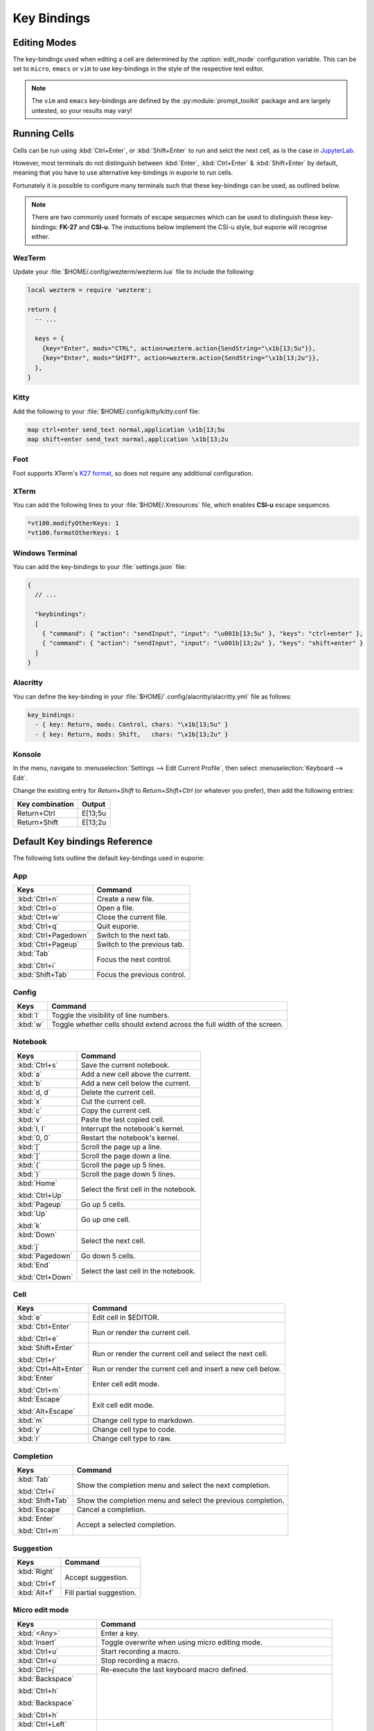 ############
Key Bindings
############

*************
Editing Modes
*************

The key-bindings used when editing a cell are determined by the :option:`edit_mode` configuration variable. This can be set to ``micro``, ``emacs`` or ``vim`` to use key-bindings in the style of the respective text editor.

.. note:: The ``vim`` and ``emacs`` key-bindings are defined by the :py:module:`prompt_toolkit` package and are largely untested, so your results may vary!

*************
Running Cells
*************

Cells can be run using :kbd:`Ctrl+Enter`, or :kbd:`Shift+Enter` to run and selct the next cell, as is the case in `JupyterLab <https://jupyter.org/>`_.

However, most terminals do not distinguish between :kbd:`Enter`, :kbd:`Ctrl+Enter` & :kbd:`Shift+Enter` by default, meaning that you have to use alternative key-bindings in euporie to run cells.

Fortunately it is possible to configure many terminals such that these key-bindings can be used, as outlined below.

.. note::
   There are two commonly used formats of escape sequecnes which can be used to distinguish these key-bindings: **FK-27** and **CSI-u**. The instuctions below implement the CSI-u style, but euporie will recognise either.

WezTerm
=======

Update your :file:`$HOME/.config/wezterm/wezterm.lua` file to include the following:

.. code-block:: lua

    local wezterm = require 'wezterm';

    return {
      -- ...

      keys = {
        {key="Enter", mods="CTRL", action=wezterm.action{SendString="\x1b[13;5u"}},
        {key="Enter", mods="SHIFT", action=wezterm.action{SendString="\x1b[13;2u"}},
      },
    }

Kitty
=====

Add the following to your :file:`$HOME/.config/kitty/kitty.conf file:

.. code-block::

   map ctrl+enter send_text normal,application \x1b[13;5u
   map shift+enter send_text normal,application \x1b[13;2u


Foot
====

Foot supports XTerm's `K27 format <https://invisible-island.net/xterm/modified-keys.html>`_, so does not require any additional configuration.

XTerm
=====

You can add the following lines to your :file:`$HOME/.Xresources` file, which enables **CSI-u** escape sequences.

.. code-block::

   *vt100.modifyOtherKeys: 1
   *vt100.formatOtherKeys: 1


Windows Terminal
================

You can add the key-bindings to your :file:`settings.json` file:

.. code-block:: javascript

   {
     // ...

     "keybindings":
     [
       { "command": { "action": "sendInput", "input": "\u001b[13;5u" }, "keys": "ctrl+enter" },
       { "command": { "action": "sendInput", "input": "\u001b[13;2u" }, "keys": "shift+enter" }
     ]
   }


Alacritty
=========

You can define the key-binding in your :file:`$HOME/`.config/alacritty/alacritty.yml` file as follows:

.. code-block:: yaml

    key_bindings:
      - { key: Return, mods: Control, chars: "\x1b[13;5u" }
      - { key: Return, mods: Shift,   chars: "\x1b[13;2u" }

Konsole
=======

In the menu, navigate to :menuselection:`Settings --> Edit Current Profile`, then select :menuselection:`Keyboard --> Edit`.

Change the existing entry for `Return+Shift` to `Return+Shift+Ctrl` (or whatever you prefer), then add the following entries:

+-----------------+-----------+
| Key combination | Output    |
+=================+===========+
| Return+Ctrl     | E\[13;5u  |
+-----------------+-----------+
| Return+Shift    | \E\[13;2u |
+-----------------+-----------+

******************************
Default Key bindings Reference
******************************

The following lists outline the default key-bindings used in euporie:

.. _keybinding-definitions-start:

App
===

+-------------------------+--------------------------------------------------------------------------+
| Keys                    | Command                                                                  |
+=========================+==========================================================================+
| :kbd:`Ctrl+n`           | Create a new file.                                                       |
+-------------------------+--------------------------------------------------------------------------+
| :kbd:`Ctrl+o`           | Open a file.                                                             |
+-------------------------+--------------------------------------------------------------------------+
| :kbd:`Ctrl+w`           | Close the current file.                                                  |
+-------------------------+--------------------------------------------------------------------------+
| :kbd:`Ctrl+q`           | Quit euporie.                                                            |
+-------------------------+--------------------------------------------------------------------------+
| :kbd:`Ctrl+Pagedown`    | Switch to the next tab.                                                  |
+-------------------------+--------------------------------------------------------------------------+
| :kbd:`Ctrl+Pageup`      | Switch to the previous tab.                                              |
+-------------------------+--------------------------------------------------------------------------+
| :kbd:`Tab`              | Focus the next control.                                                  |
|                         |                                                                          |
| :kbd:`Ctrl+i`           |                                                                          |
+-------------------------+--------------------------------------------------------------------------+
| :kbd:`Shift+Tab`        | Focus the previous control.                                              |
+-------------------------+--------------------------------------------------------------------------+

Config
======

+-------------------------+--------------------------------------------------------------------------+
| Keys                    | Command                                                                  |
+=========================+==========================================================================+
| :kbd:`l`                | Toggle the visibility of line numbers.                                   |
+-------------------------+--------------------------------------------------------------------------+
| :kbd:`w`                | Toggle whether cells should extend across the full width of the screen.  |
+-------------------------+--------------------------------------------------------------------------+

Notebook
========

+-------------------------+--------------------------------------------------------------------------+
| Keys                    | Command                                                                  |
+=========================+==========================================================================+
| :kbd:`Ctrl+s`           | Save the current notebook.                                               |
+-------------------------+--------------------------------------------------------------------------+
| :kbd:`a`                | Add a new cell above the current.                                        |
+-------------------------+--------------------------------------------------------------------------+
| :kbd:`b`                | Add a new cell below the current.                                        |
+-------------------------+--------------------------------------------------------------------------+
| :kbd:`d, d`             | Delete the current cell.                                                 |
+-------------------------+--------------------------------------------------------------------------+
| :kbd:`x`                | Cut the current cell.                                                    |
+-------------------------+--------------------------------------------------------------------------+
| :kbd:`c`                | Copy the current cell.                                                   |
+-------------------------+--------------------------------------------------------------------------+
| :kbd:`v`                | Paste the last copied cell.                                              |
+-------------------------+--------------------------------------------------------------------------+
| :kbd:`I, I`             | Interrupt the notebook's kernel.                                         |
+-------------------------+--------------------------------------------------------------------------+
| :kbd:`0, 0`             | Restart the notebook's kernel.                                           |
+-------------------------+--------------------------------------------------------------------------+
| :kbd:`[`                | Scroll the page up a line.                                               |
+-------------------------+--------------------------------------------------------------------------+
| :kbd:`]`                | Scroll the page down a line.                                             |
+-------------------------+--------------------------------------------------------------------------+
| :kbd:`{`                | Scroll the page up 5 lines.                                              |
+-------------------------+--------------------------------------------------------------------------+
| :kbd:`}`                | Scroll the page down 5 lines.                                            |
+-------------------------+--------------------------------------------------------------------------+
| :kbd:`Home`             | Select the first cell in the notebook.                                   |
|                         |                                                                          |
| :kbd:`Ctrl+Up`          |                                                                          |
+-------------------------+--------------------------------------------------------------------------+
| :kbd:`Pageup`           | Go up 5 cells.                                                           |
+-------------------------+--------------------------------------------------------------------------+
| :kbd:`Up`               | Go up one cell.                                                          |
|                         |                                                                          |
| :kbd:`k`                |                                                                          |
+-------------------------+--------------------------------------------------------------------------+
| :kbd:`Down`             | Select the next cell.                                                    |
|                         |                                                                          |
| :kbd:`j`                |                                                                          |
+-------------------------+--------------------------------------------------------------------------+
| :kbd:`Pagedown`         | Go down 5 cells.                                                         |
+-------------------------+--------------------------------------------------------------------------+
| :kbd:`End`              | Select the last cell in the notebook.                                    |
|                         |                                                                          |
| :kbd:`Ctrl+Down`        |                                                                          |
+-------------------------+--------------------------------------------------------------------------+

Cell
====

+-------------------------+--------------------------------------------------------------------------+
| Keys                    | Command                                                                  |
+=========================+==========================================================================+
| :kbd:`e`                | Edit cell in $EDITOR.                                                    |
+-------------------------+--------------------------------------------------------------------------+
| :kbd:`Ctrl+Enter`       | Run or render the current cell.                                          |
|                         |                                                                          |
| :kbd:`Ctrl+e`           |                                                                          |
+-------------------------+--------------------------------------------------------------------------+
| :kbd:`Shift+Enter`      | Run or render the current cell and select the next cell.                 |
|                         |                                                                          |
| :kbd:`Ctrl+r`           |                                                                          |
+-------------------------+--------------------------------------------------------------------------+
| :kbd:`Ctrl+Alt+Enter`   | Run or render the current cell and insert a new cell below.              |
+-------------------------+--------------------------------------------------------------------------+
| :kbd:`Enter`            | Enter cell edit mode.                                                    |
|                         |                                                                          |
| :kbd:`Ctrl+m`           |                                                                          |
+-------------------------+--------------------------------------------------------------------------+
| :kbd:`Escape`           | Exit cell edit mode.                                                     |
|                         |                                                                          |
| :kbd:`Alt+Escape`       |                                                                          |
+-------------------------+--------------------------------------------------------------------------+
| :kbd:`m`                | Change cell type to markdown.                                            |
+-------------------------+--------------------------------------------------------------------------+
| :kbd:`y`                | Change cell type to code.                                                |
+-------------------------+--------------------------------------------------------------------------+
| :kbd:`r`                | Change cell type to raw.                                                 |
+-------------------------+--------------------------------------------------------------------------+

Completion
==========

+-------------------------+--------------------------------------------------------------------------+
| Keys                    | Command                                                                  |
+=========================+==========================================================================+
| :kbd:`Tab`              | Show the completion menu and select the next completion.                 |
|                         |                                                                          |
| :kbd:`Ctrl+i`           |                                                                          |
+-------------------------+--------------------------------------------------------------------------+
| :kbd:`Shift+Tab`        | Show the completion menu and select the previous completion.             |
+-------------------------+--------------------------------------------------------------------------+
| :kbd:`Escape`           | Cancel a completion.                                                     |
+-------------------------+--------------------------------------------------------------------------+
| :kbd:`Enter`            | Accept a selected completion.                                            |
|                         |                                                                          |
| :kbd:`Ctrl+m`           |                                                                          |
+-------------------------+--------------------------------------------------------------------------+

Suggestion
==========

+-------------------------+--------------------------------------------------------------------------+
| Keys                    | Command                                                                  |
+=========================+==========================================================================+
| :kbd:`Right`            | Accept suggestion.                                                       |
|                         |                                                                          |
| :kbd:`Ctrl+f`           |                                                                          |
+-------------------------+--------------------------------------------------------------------------+
| :kbd:`Alt+f`            | Fill partial suggestion.                                                 |
+-------------------------+--------------------------------------------------------------------------+

Micro edit mode
===============

+-------------------------+--------------------------------------------------------------------------+
| Keys                    | Command                                                                  |
+=========================+==========================================================================+
| :kbd:`<Any>`            | Enter a key.                                                             |
+-------------------------+--------------------------------------------------------------------------+
| :kbd:`Insert`           | Toggle overwrite when using micro editing mode.                          |
+-------------------------+--------------------------------------------------------------------------+
| :kbd:`Ctrl+u`           | Start recording a macro.                                                 |
+-------------------------+--------------------------------------------------------------------------+
| :kbd:`Ctrl+u`           | Stop recording a macro.                                                  |
+-------------------------+--------------------------------------------------------------------------+
| :kbd:`Ctrl+j`           | Re-execute the last keyboard macro defined.                              |
+-------------------------+--------------------------------------------------------------------------+
| :kbd:`Backspace`        |                                                                          |
|                         |                                                                          |
| :kbd:`Ctrl+h`           |                                                                          |
|                         |                                                                          |
| :kbd:`Backspace`        |                                                                          |
|                         |                                                                          |
| :kbd:`Ctrl+h`           |                                                                          |
+-------------------------+--------------------------------------------------------------------------+
| :kbd:`Ctrl+Left`        |                                                                          |
|                         |                                                                          |
| :kbd:`Alt+b`            |                                                                          |
+-------------------------+--------------------------------------------------------------------------+
| :kbd:`Ctrl+Right`       |                                                                          |
|                         |                                                                          |
| :kbd:`Alt+f`            |                                                                          |
+-------------------------+--------------------------------------------------------------------------+
| :kbd:`Ctrl+Up`          |                                                                          |
|                         |                                                                          |
| :kbd:`Ctrl+Home`        |                                                                          |
+-------------------------+--------------------------------------------------------------------------+
| :kbd:`Ctrl+Down`        |                                                                          |
|                         |                                                                          |
| :kbd:`Ctrl+End`         |                                                                          |
+-------------------------+--------------------------------------------------------------------------+
| :kbd:`Pagedown`         |                                                                          |
+-------------------------+--------------------------------------------------------------------------+
| :kbd:`Pageup`           |                                                                          |
+-------------------------+--------------------------------------------------------------------------+
| :kbd:`Left`             | Move back a character, or up a line.                                     |
+-------------------------+--------------------------------------------------------------------------+
| :kbd:`Right`            | Move forward a character, or down a line.                                |
+-------------------------+--------------------------------------------------------------------------+
| :kbd:`Home`             | Move the cursor to the start of the line.                                |
|                         |                                                                          |
| :kbd:`Alt+Left`         |                                                                          |
|                         |                                                                          |
| :kbd:`Alt+a`            |                                                                          |
+-------------------------+--------------------------------------------------------------------------+
| :kbd:`End`              | Move the cursor to the end of the line.                                  |
|                         |                                                                          |
| :kbd:`Alt+Right`        |                                                                          |
|                         |                                                                          |
| :kbd:`Alt+e`            |                                                                          |
+-------------------------+--------------------------------------------------------------------------+
| :kbd:`Alt+{`            | Move the cursor to the start of the current paragraph.                   |
+-------------------------+--------------------------------------------------------------------------+
| :kbd:`Alt+}`            | Move the cursor to the end of the current paragraph.                     |
+-------------------------+--------------------------------------------------------------------------+
| :kbd:`Ctrl+/`           | Comments or uncomments the current or selected lines.                    |
|                         |                                                                          |
| :kbd:`Ctrl+_`           |                                                                          |
+-------------------------+--------------------------------------------------------------------------+
| :kbd:`"`                | Wraps the current selection with: ""                                     |
+-------------------------+--------------------------------------------------------------------------+
| :kbd:`'`                | Wraps the current selection with: ''                                     |
+-------------------------+--------------------------------------------------------------------------+
| :kbd:`\``               | Wraps the current selection with: \`\`                                   |
+-------------------------+--------------------------------------------------------------------------+
| :kbd:`(`                | Wraps the current selection with: ()                                     |
+-------------------------+--------------------------------------------------------------------------+
| :kbd:`)`                | Wraps the current selection with: ()                                     |
+-------------------------+--------------------------------------------------------------------------+
| :kbd:`}`                | Wraps the current selection with: {}                                     |
+-------------------------+--------------------------------------------------------------------------+
| :kbd:`{`                | Wraps the current selection with: {}                                     |
+-------------------------+--------------------------------------------------------------------------+
| :kbd:`]`                | Wraps the current selection with: []                                     |
+-------------------------+--------------------------------------------------------------------------+
| :kbd:`[`                | Wraps the current selection with: []                                     |
+-------------------------+--------------------------------------------------------------------------+
| :kbd:`*`                | Wraps the current selection with: **                                     |
+-------------------------+--------------------------------------------------------------------------+
| :kbd:`_`                | Wraps the current selection with: __                                     |
+-------------------------+--------------------------------------------------------------------------+
| :kbd:`Ctrl+d`           | Duplicate the current line.                                              |
+-------------------------+--------------------------------------------------------------------------+
| :kbd:`Ctrl+d`           | Duplicate the current line.                                              |
+-------------------------+--------------------------------------------------------------------------+
| :kbd:`Ctrl+v`           | Paste the clipboard contents, replacing any current selection.           |
+-------------------------+--------------------------------------------------------------------------+
| :kbd:`Ctrl+c`           | Adds the current selection to the clipboard.                             |
+-------------------------+--------------------------------------------------------------------------+
| :kbd:`Ctrl+x`           | Removes the current selection and adds it to the clipboard.              |
+-------------------------+--------------------------------------------------------------------------+
| :kbd:`Ctrl+k`           | Removes the current line adds it to the clipboard.                       |
+-------------------------+--------------------------------------------------------------------------+
| :kbd:`Alt+Up`           | Move the current or selected lines up by one line.                       |
+-------------------------+--------------------------------------------------------------------------+
| :kbd:`Alt+Down`         | Move the current or selected lines down by one line.                     |
+-------------------------+--------------------------------------------------------------------------+
| :kbd:`Enter`            | Accept an input.                                                         |
|                         |                                                                          |
| :kbd:`Ctrl+m`           |                                                                          |
+-------------------------+--------------------------------------------------------------------------+
| :kbd:`Enter`            | Insert a new line, replacing any selection and indenting if appropriate. |
|                         |                                                                          |
| :kbd:`Ctrl+m`           |                                                                          |
+-------------------------+--------------------------------------------------------------------------+
| :kbd:`Tab`              | Inndent the current or selected lines.                                   |
|                         |                                                                          |
| :kbd:`Ctrl+i`           |                                                                          |
+-------------------------+--------------------------------------------------------------------------+
| :kbd:`Shift+Tab`        | Unindent the current or selected lines.                                  |
+-------------------------+--------------------------------------------------------------------------+
| :kbd:`Backspace`        | Unindent the current or selected lines.                                  |
|                         |                                                                          |
| :kbd:`Ctrl+h`           |                                                                          |
+-------------------------+--------------------------------------------------------------------------+
| :kbd:`F4`               | Toggle the case of the current word or selection.                        |
+-------------------------+--------------------------------------------------------------------------+
| :kbd:`Ctrl+z`           | Undo the last edit.                                                      |
+-------------------------+--------------------------------------------------------------------------+
| :kbd:`Ctrl+y`           | Redo the last edit.                                                      |
+-------------------------+--------------------------------------------------------------------------+
| :kbd:`Ctrl+a`           | Select all text.                                                         |
+-------------------------+--------------------------------------------------------------------------+
| :kbd:`Shift+Up`         | Start a new selection.                                                   |
|                         |                                                                          |
| :kbd:`Shift+Down`       |                                                                          |
|                         |                                                                          |
| :kbd:`Shift+Right`      |                                                                          |
|                         |                                                                          |
| :kbd:`Shift+Left`       |                                                                          |
|                         |                                                                          |
| :kbd:`Alt+Shift+Left`   |                                                                          |
|                         |                                                                          |
| :kbd:`Alt+Shift+Right`  |                                                                          |
|                         |                                                                          |
| :kbd:`Ctrl+Shift+Left`  |                                                                          |
|                         |                                                                          |
| :kbd:`Ctrl+Shift+Right` |                                                                          |
|                         |                                                                          |
| :kbd:`Shift+Home`       |                                                                          |
|                         |                                                                          |
| :kbd:`Shift+End`        |                                                                          |
|                         |                                                                          |
| :kbd:`Ctrl+Shift+Home`  |                                                                          |
|                         |                                                                          |
| :kbd:`Ctrl+Shift+End`   |                                                                          |
+-------------------------+--------------------------------------------------------------------------+
| :kbd:`Shift+Up`         | Extend the selection.                                                    |
|                         |                                                                          |
| :kbd:`Shift+Down`       |                                                                          |
|                         |                                                                          |
| :kbd:`Shift+Right`      |                                                                          |
|                         |                                                                          |
| :kbd:`Shift+Left`       |                                                                          |
|                         |                                                                          |
| :kbd:`Alt+Shift+Left`   |                                                                          |
|                         |                                                                          |
| :kbd:`Alt+Shift+Right`  |                                                                          |
|                         |                                                                          |
| :kbd:`Ctrl+Shift+Left`  |                                                                          |
|                         |                                                                          |
| :kbd:`Ctrl+Shift+Right` |                                                                          |
|                         |                                                                          |
| :kbd:`Shift+Home`       |                                                                          |
|                         |                                                                          |
| :kbd:`Shift+End`        |                                                                          |
|                         |                                                                          |
| :kbd:`Ctrl+Shift+Home`  |                                                                          |
|                         |                                                                          |
| :kbd:`Ctrl+Shift+End`   |                                                                          |
+-------------------------+--------------------------------------------------------------------------+
| :kbd:`<Any>`            | Replace selection by what is typed.                                      |
+-------------------------+--------------------------------------------------------------------------+
| :kbd:`Delete`           | Delete the contents of the current selection.                            |
|                         |                                                                          |
| :kbd:`Backspace`        |                                                                          |
|                         |                                                                          |
| :kbd:`Ctrl+h`           |                                                                          |
|                         |                                                                          |
| :kbd:`Backspace`        |                                                                          |
|                         |                                                                          |
| :kbd:`Ctrl+h`           |                                                                          |
+-------------------------+--------------------------------------------------------------------------+
| :kbd:`Up`               | Cancel the selection.                                                    |
|                         |                                                                          |
| :kbd:`Down`             |                                                                          |
|                         |                                                                          |
| :kbd:`Right`            |                                                                          |
|                         |                                                                          |
| :kbd:`Left`             |                                                                          |
|                         |                                                                          |
| :kbd:`Alt+Left`         |                                                                          |
|                         |                                                                          |
| :kbd:`Alt+Right`        |                                                                          |
|                         |                                                                          |
| :kbd:`Ctrl+Left`        |                                                                          |
|                         |                                                                          |
| :kbd:`Ctrl+Right`       |                                                                          |
|                         |                                                                          |
| :kbd:`Home`             |                                                                          |
|                         |                                                                          |
| :kbd:`End`              |                                                                          |
|                         |                                                                          |
| :kbd:`Ctrl+Home`        |                                                                          |
|                         |                                                                          |
| :kbd:`Ctrl+End`         |                                                                          |
+-------------------------+--------------------------------------------------------------------------+
.. _keybinding-definitions-end:
